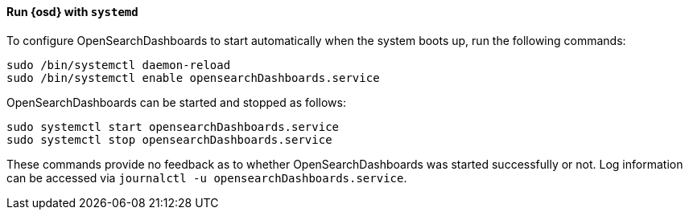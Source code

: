 ==== Run {osd} with `systemd`

To configure OpenSearchDashboards to start automatically when the system boots up,
run the following commands:

[source,sh]
--------------------------------------------------
sudo /bin/systemctl daemon-reload
sudo /bin/systemctl enable opensearchDashboards.service
--------------------------------------------------

OpenSearchDashboards can be started and stopped as follows:

[source,sh]
--------------------------------------------
sudo systemctl start opensearchDashboards.service
sudo systemctl stop opensearchDashboards.service
--------------------------------------------

These commands provide no feedback as to whether OpenSearchDashboards was started
successfully or not. Log information can be accessed via
`journalctl -u opensearchDashboards.service`.
